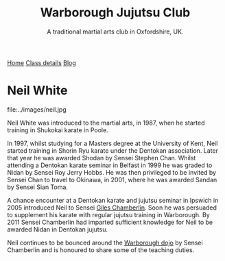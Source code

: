 #+TITLE: Warborough Jujutsu Club
#+SUBTITLE: A traditional martial arts club in Oxfordshire, UK.
#+DESCRIPTION: Brief martial arts biography for Neil White

#+BEGIN_EXPORT html
<div class="menu">
<a href='/'>Home</a>
<a href='/classdetails/'> Class details</a>
<a href= '/blog/'> Blog</a>
</div>
#+END_EXPORT


* Neil White

file:../images/neil.jpg

Neil White was introduced to the martial arts, in
1987, when he started training in Shukokai karate in Poole.
 
In 1997, whilst studying for a Masters degree at the University of
Kent, Neil started training in Shorin Ryu karate under the Dentokan
association. Later that year he was awarded Shodan by Sensei Stephen
Chan. Whilst attending a Dentokan karate seminar in Belfast in 1999 he
was graded to Nidan by Sensei Roy Jerry Hobbs. He was then privileged
to be invited by Sensei Chan to travel to Okinawa, in 2001, where he
was awarded Sandan by Sensei Sian Toma.
 
A chance encounter at a Dentokan karate and jujutsu seminar in Ipswich
in 2005 introduced Neil to Sensei [[file:giles.org][Giles Chamberlin]]. Soon he was
persuaded to supplement his karate with regular jujutsu training in
Warborough. By 2011 Sensei Chamberlin had imparted sufficient
knowledge for Neil to be awarded Nidan in Dentokan jujutsu.
 
Neil continues to be bounced around the [[file:index.org][Warborough dojo]] by Sensei
Chamberlin and is honoured to share some of the teaching duties.

